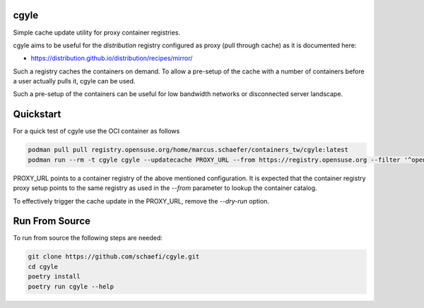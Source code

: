 cgyle
=====

Simple cache update utility for proxy container registries.

cgyle aims to be useful for the `distribution` registry configured
as proxy (pull through cache) as it is documented here:

* https://distribution.github.io/distribution/recipes/mirror/

Such a registry caches the containers on demand. To allow a
pre-setup of the cache with a number of containers before a
user actually pulls it, cgyle can be used.

Such a pre-setup of the containers can be useful for low
bandwidth networks or disconnected server landscape.

Quickstart
==========

For a quick test of cgyle use the OCI container as follows

.. code:: bash

    podman pull pull registry.opensuse.org/home/marcus.schaefer/containers_tw/cgyle:latest
    podman run --rm -t cgyle cgyle --updatecache PROXY_URL --from https://registry.opensuse.org --filter '^opensuse/leap.*images.*toolbox' --dry-run

PROXY_URL points to a container registry of the above mentioned
configuration. It is expected that the container registry proxy
setup points to the same registry as used in the `--from` parameter
to lookup the container catalog.

To effectively trigger the cache update in the PROXY_URL, remove
the `--dry-run` option.

Run From Source
===============

To run from source the following steps are needed:

.. code:: bash

    git clone https://github.com/schaefi/cgyle.git
    cd cgyle
    poetry install
    poetry run cgyle --help
